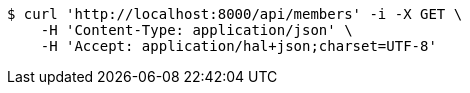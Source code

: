 [source,bash]
----
$ curl 'http://localhost:8000/api/members' -i -X GET \
    -H 'Content-Type: application/json' \
    -H 'Accept: application/hal+json;charset=UTF-8'
----